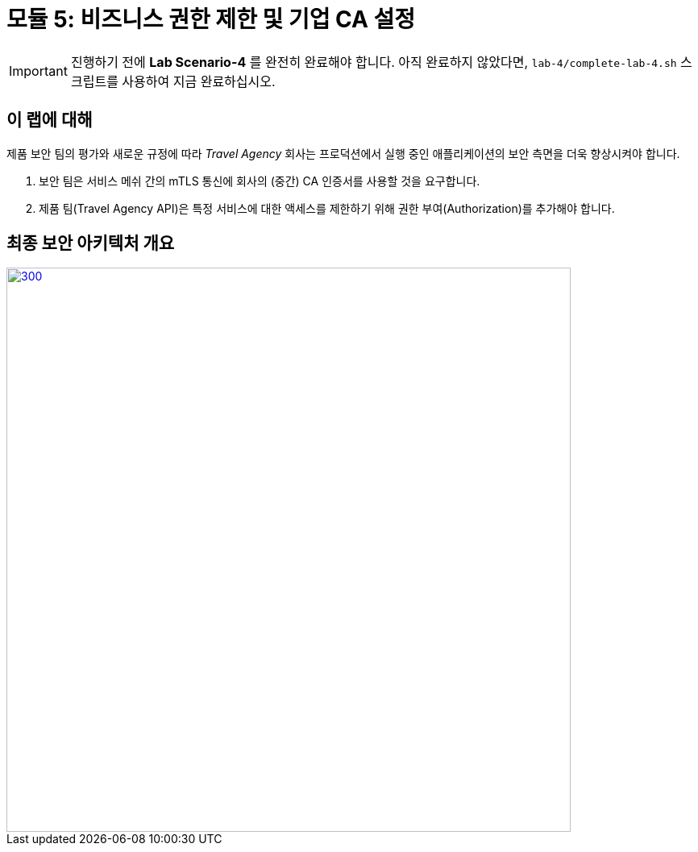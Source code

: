 # 모듈 5: 비즈니스 권한 제한 및 기업 CA 설정

[IMPORTANT]
====
진행하기 전에 *Lab Scenario-4* 를 완전히 완료해야 합니다. 아직 완료하지 않았다면, `lab-4/complete-lab-4.sh` 스크립트를 사용하여 지금 완료하십시오.
====

## 이 랩에 대해

제품 보안 팀의 평가와 새로운 규정에 따라 _Travel Agency_ 회사는 프로덕션에서 실행 중인 애플리케이션의 보안 측면을 더욱 향상시켜야 합니다.

1. 보안 팀은 서비스 메쉬 간의 mTLS 통신에 회사의 (중간) CA 인증서를 사용할 것을 요구합니다.
2. 제품 팀(Travel Agency API)은 특정 서비스에 대한 액세스를 제한하기 위해 권한 부여(Authorization)를 추가해야 합니다.

== 최종 보안 아키텍처 개요

[link=_images/05-corporate-mtls-authz.png,window=_blank]
image::05-corporate-mtls-authz.png[300,700]
